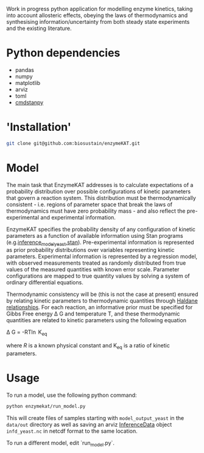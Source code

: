 Work in progress python application for modelling enzyme kinetics, taking into
account allosteric effects, obeying the laws of thermodynamics and synthesising
information/uncertainty from both steady state experiments and the existing
literature.

* Python dependencies
- pandas
- numpy
- matplotlib
- arviz
- toml
- [[https://github.com/stan-dev/cmdstanpy][cmdstanpy]]

* 'Installation'
#+begin_src bash
git clone git@github.com:biosustain/enzymeKAT.git
#+end_src

* Model
The main task that EnzymeKAT addresses is to calculate expectations of a
probability distribution over possible configurations of kinetic parameters
that govern a reaction system. This distribution must be thermodynamically
consistent - i.e. regions of parameter space that break the laws of
thermodynamics must have zero probability mass - and also reflect the
pre-experimental and experimental information.

EnzymeKAT specifies the probability density of any configuration of kinetic
parameters as a function of available information using Stan programs
(e.g.[[https://github.com/biosustain/enzymeKAT/blob/master/enzymekat/stan_code/inference_model_yeast.stan][inference_model_yeast.stan]]). Pre-experimental information is represented
as prior probability distributions over variables representing kinetic
parameters. Experimental information is represented by a regression model, with
observed measurements treated as randomly distributed from true values of the
measured quantities with known error scale. Parameter configurations are mapped
to true quantity values by solving a system of ordinary differential equations.

Thermodynamic consistency will be (this is not the case at present) ensured by
relating kinetic parameters to thermodynamic quantities through [[http://what-when-how.com/molecular-biology/haldane-relationship-molecular-biology/][Haldane
relationships]]. For each reaction, an informative prior must be specified for
Gibbs Free energy \Delta G and temperature T, and these thermodynamic
quantities are related to kinetic parameters using the following equation

\Delta G = -RT\ln K_{eq}


where $R$ is a known physical constant and K_{eq} is a ratio of kinetic
parameters.

* Usage
To run a model, use the following python command:

#+begin_src bash
python enzymekat/run_model.py
#+end_src

This will create files of samples starting with ~model_output_yeast~ in the
~data/out~ directory as well as saving an arviz [[https://arviz-devs.github.io/arviz/notebooks/XarrayforArviZ.html][InferenceData]] object
~infd_yeast.nc~ in netcdf format to the same location.

To run a different model, edit `run_model.py`.

